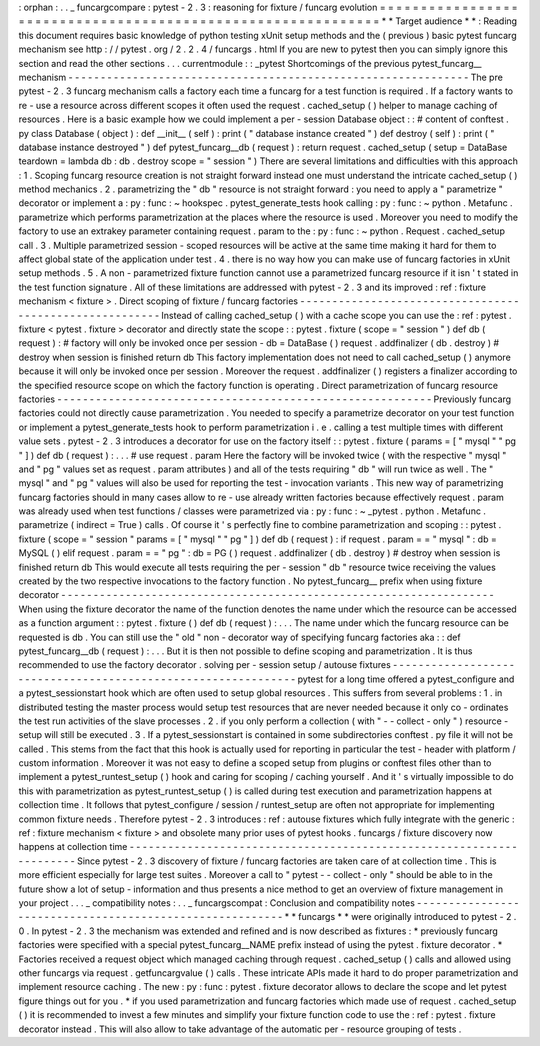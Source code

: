 :
orphan
:
.
.
_
funcargcompare
:
pytest
-
2
.
3
:
reasoning
for
fixture
/
funcarg
evolution
=
=
=
=
=
=
=
=
=
=
=
=
=
=
=
=
=
=
=
=
=
=
=
=
=
=
=
=
=
=
=
=
=
=
=
=
=
=
=
=
=
=
=
=
=
=
=
=
=
=
=
=
=
=
=
=
=
=
=
=
=
*
*
Target
audience
*
*
:
Reading
this
document
requires
basic
knowledge
of
python
testing
xUnit
setup
methods
and
the
(
previous
)
basic
pytest
funcarg
mechanism
see
http
:
/
/
pytest
.
org
/
2
.
2
.
4
/
funcargs
.
html
If
you
are
new
to
pytest
then
you
can
simply
ignore
this
section
and
read
the
other
sections
.
.
.
currentmodule
:
:
_pytest
Shortcomings
of
the
previous
pytest_funcarg__
mechanism
-
-
-
-
-
-
-
-
-
-
-
-
-
-
-
-
-
-
-
-
-
-
-
-
-
-
-
-
-
-
-
-
-
-
-
-
-
-
-
-
-
-
-
-
-
-
-
-
-
-
-
-
-
-
-
-
-
-
-
-
-
-
The
pre
pytest
-
2
.
3
funcarg
mechanism
calls
a
factory
each
time
a
funcarg
for
a
test
function
is
required
.
If
a
factory
wants
to
re
-
use
a
resource
across
different
scopes
it
often
used
the
request
.
cached_setup
(
)
helper
to
manage
caching
of
resources
.
Here
is
a
basic
example
how
we
could
implement
a
per
-
session
Database
object
:
:
#
content
of
conftest
.
py
class
Database
(
object
)
:
def
__init__
(
self
)
:
print
(
"
database
instance
created
"
)
def
destroy
(
self
)
:
print
(
"
database
instance
destroyed
"
)
def
pytest_funcarg__db
(
request
)
:
return
request
.
cached_setup
(
setup
=
DataBase
teardown
=
lambda
db
:
db
.
destroy
scope
=
"
session
"
)
There
are
several
limitations
and
difficulties
with
this
approach
:
1
.
Scoping
funcarg
resource
creation
is
not
straight
forward
instead
one
must
understand
the
intricate
cached_setup
(
)
method
mechanics
.
2
.
parametrizing
the
"
db
"
resource
is
not
straight
forward
:
you
need
to
apply
a
"
parametrize
"
decorator
or
implement
a
:
py
:
func
:
~
hookspec
.
pytest_generate_tests
hook
calling
:
py
:
func
:
~
python
.
Metafunc
.
parametrize
which
performs
parametrization
at
the
places
where
the
resource
is
used
.
Moreover
you
need
to
modify
the
factory
to
use
an
extrakey
parameter
containing
request
.
param
to
the
:
py
:
func
:
~
python
.
Request
.
cached_setup
call
.
3
.
Multiple
parametrized
session
-
scoped
resources
will
be
active
at
the
same
time
making
it
hard
for
them
to
affect
global
state
of
the
application
under
test
.
4
.
there
is
no
way
how
you
can
make
use
of
funcarg
factories
in
xUnit
setup
methods
.
5
.
A
non
-
parametrized
fixture
function
cannot
use
a
parametrized
funcarg
resource
if
it
isn
'
t
stated
in
the
test
function
signature
.
All
of
these
limitations
are
addressed
with
pytest
-
2
.
3
and
its
improved
:
ref
:
fixture
mechanism
<
fixture
>
.
Direct
scoping
of
fixture
/
funcarg
factories
-
-
-
-
-
-
-
-
-
-
-
-
-
-
-
-
-
-
-
-
-
-
-
-
-
-
-
-
-
-
-
-
-
-
-
-
-
-
-
-
-
-
-
-
-
-
-
-
-
-
-
-
-
-
-
-
Instead
of
calling
cached_setup
(
)
with
a
cache
scope
you
can
use
the
:
ref
:
pytest
.
fixture
<
pytest
.
fixture
>
decorator
and
directly
state
the
scope
:
:
pytest
.
fixture
(
scope
=
"
session
"
)
def
db
(
request
)
:
#
factory
will
only
be
invoked
once
per
session
-
db
=
DataBase
(
)
request
.
addfinalizer
(
db
.
destroy
)
#
destroy
when
session
is
finished
return
db
This
factory
implementation
does
not
need
to
call
cached_setup
(
)
anymore
because
it
will
only
be
invoked
once
per
session
.
Moreover
the
request
.
addfinalizer
(
)
registers
a
finalizer
according
to
the
specified
resource
scope
on
which
the
factory
function
is
operating
.
Direct
parametrization
of
funcarg
resource
factories
-
-
-
-
-
-
-
-
-
-
-
-
-
-
-
-
-
-
-
-
-
-
-
-
-
-
-
-
-
-
-
-
-
-
-
-
-
-
-
-
-
-
-
-
-
-
-
-
-
-
-
-
-
-
-
-
-
-
Previously
funcarg
factories
could
not
directly
cause
parametrization
.
You
needed
to
specify
a
parametrize
decorator
on
your
test
function
or
implement
a
pytest_generate_tests
hook
to
perform
parametrization
i
.
e
.
calling
a
test
multiple
times
with
different
value
sets
.
pytest
-
2
.
3
introduces
a
decorator
for
use
on
the
factory
itself
:
:
pytest
.
fixture
(
params
=
[
"
mysql
"
"
pg
"
]
)
def
db
(
request
)
:
.
.
.
#
use
request
.
param
Here
the
factory
will
be
invoked
twice
(
with
the
respective
"
mysql
"
and
"
pg
"
values
set
as
request
.
param
attributes
)
and
all
of
the
tests
requiring
"
db
"
will
run
twice
as
well
.
The
"
mysql
"
and
"
pg
"
values
will
also
be
used
for
reporting
the
test
-
invocation
variants
.
This
new
way
of
parametrizing
funcarg
factories
should
in
many
cases
allow
to
re
-
use
already
written
factories
because
effectively
request
.
param
was
already
used
when
test
functions
/
classes
were
parametrized
via
:
py
:
func
:
~
_pytest
.
python
.
Metafunc
.
parametrize
(
indirect
=
True
)
calls
.
Of
course
it
'
s
perfectly
fine
to
combine
parametrization
and
scoping
:
:
pytest
.
fixture
(
scope
=
"
session
"
params
=
[
"
mysql
"
"
pg
"
]
)
def
db
(
request
)
:
if
request
.
param
=
=
"
mysql
"
:
db
=
MySQL
(
)
elif
request
.
param
=
=
"
pg
"
:
db
=
PG
(
)
request
.
addfinalizer
(
db
.
destroy
)
#
destroy
when
session
is
finished
return
db
This
would
execute
all
tests
requiring
the
per
-
session
"
db
"
resource
twice
receiving
the
values
created
by
the
two
respective
invocations
to
the
factory
function
.
No
pytest_funcarg__
prefix
when
using
fixture
decorator
-
-
-
-
-
-
-
-
-
-
-
-
-
-
-
-
-
-
-
-
-
-
-
-
-
-
-
-
-
-
-
-
-
-
-
-
-
-
-
-
-
-
-
-
-
-
-
-
-
-
-
-
-
-
-
-
-
-
-
-
-
-
-
-
-
-
-
When
using
the
fixture
decorator
the
name
of
the
function
denotes
the
name
under
which
the
resource
can
be
accessed
as
a
function
argument
:
:
pytest
.
fixture
(
)
def
db
(
request
)
:
.
.
.
The
name
under
which
the
funcarg
resource
can
be
requested
is
db
.
You
can
still
use
the
"
old
"
non
-
decorator
way
of
specifying
funcarg
factories
aka
:
:
def
pytest_funcarg__db
(
request
)
:
.
.
.
But
it
is
then
not
possible
to
define
scoping
and
parametrization
.
It
is
thus
recommended
to
use
the
factory
decorator
.
solving
per
-
session
setup
/
autouse
fixtures
-
-
-
-
-
-
-
-
-
-
-
-
-
-
-
-
-
-
-
-
-
-
-
-
-
-
-
-
-
-
-
-
-
-
-
-
-
-
-
-
-
-
-
-
-
-
-
-
-
-
-
-
-
-
-
-
-
-
-
-
-
-
pytest
for
a
long
time
offered
a
pytest_configure
and
a
pytest_sessionstart
hook
which
are
often
used
to
setup
global
resources
.
This
suffers
from
several
problems
:
1
.
in
distributed
testing
the
master
process
would
setup
test
resources
that
are
never
needed
because
it
only
co
-
ordinates
the
test
run
activities
of
the
slave
processes
.
2
.
if
you
only
perform
a
collection
(
with
"
-
-
collect
-
only
"
)
resource
-
setup
will
still
be
executed
.
3
.
If
a
pytest_sessionstart
is
contained
in
some
subdirectories
conftest
.
py
file
it
will
not
be
called
.
This
stems
from
the
fact
that
this
hook
is
actually
used
for
reporting
in
particular
the
test
-
header
with
platform
/
custom
information
.
Moreover
it
was
not
easy
to
define
a
scoped
setup
from
plugins
or
conftest
files
other
than
to
implement
a
pytest_runtest_setup
(
)
hook
and
caring
for
scoping
/
caching
yourself
.
And
it
'
s
virtually
impossible
to
do
this
with
parametrization
as
pytest_runtest_setup
(
)
is
called
during
test
execution
and
parametrization
happens
at
collection
time
.
It
follows
that
pytest_configure
/
session
/
runtest_setup
are
often
not
appropriate
for
implementing
common
fixture
needs
.
Therefore
pytest
-
2
.
3
introduces
:
ref
:
autouse
fixtures
which
fully
integrate
with
the
generic
:
ref
:
fixture
mechanism
<
fixture
>
and
obsolete
many
prior
uses
of
pytest
hooks
.
funcargs
/
fixture
discovery
now
happens
at
collection
time
-
-
-
-
-
-
-
-
-
-
-
-
-
-
-
-
-
-
-
-
-
-
-
-
-
-
-
-
-
-
-
-
-
-
-
-
-
-
-
-
-
-
-
-
-
-
-
-
-
-
-
-
-
-
-
-
-
-
-
-
-
-
-
-
-
-
-
-
-
Since
pytest
-
2
.
3
discovery
of
fixture
/
funcarg
factories
are
taken
care
of
at
collection
time
.
This
is
more
efficient
especially
for
large
test
suites
.
Moreover
a
call
to
"
pytest
-
-
collect
-
only
"
should
be
able
to
in
the
future
show
a
lot
of
setup
-
information
and
thus
presents
a
nice
method
to
get
an
overview
of
fixture
management
in
your
project
.
.
.
_
compatibility
notes
:
.
.
_
funcargscompat
:
Conclusion
and
compatibility
notes
-
-
-
-
-
-
-
-
-
-
-
-
-
-
-
-
-
-
-
-
-
-
-
-
-
-
-
-
-
-
-
-
-
-
-
-
-
-
-
-
-
-
-
-
-
-
-
-
-
-
-
-
-
-
-
-
-
*
*
funcargs
*
*
were
originally
introduced
to
pytest
-
2
.
0
.
In
pytest
-
2
.
3
the
mechanism
was
extended
and
refined
and
is
now
described
as
fixtures
:
*
previously
funcarg
factories
were
specified
with
a
special
pytest_funcarg__NAME
prefix
instead
of
using
the
pytest
.
fixture
decorator
.
*
Factories
received
a
request
object
which
managed
caching
through
request
.
cached_setup
(
)
calls
and
allowed
using
other
funcargs
via
request
.
getfuncargvalue
(
)
calls
.
These
intricate
APIs
made
it
hard
to
do
proper
parametrization
and
implement
resource
caching
.
The
new
:
py
:
func
:
pytest
.
fixture
decorator
allows
to
declare
the
scope
and
let
pytest
figure
things
out
for
you
.
*
if
you
used
parametrization
and
funcarg
factories
which
made
use
of
request
.
cached_setup
(
)
it
is
recommended
to
invest
a
few
minutes
and
simplify
your
fixture
function
code
to
use
the
:
ref
:
pytest
.
fixture
decorator
instead
.
This
will
also
allow
to
take
advantage
of
the
automatic
per
-
resource
grouping
of
tests
.
